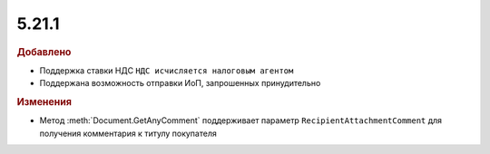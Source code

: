 5.21.1
------

.. feed-entry::
  :date: 2018-03-26

.. rubric:: Добавлено

* Поддержка ставки НДС ``НДС исчисляется налоговым агентом``
* Поддержана возможность отправки ИоП, запрошенных принудительно


.. rubric:: Изменения

* Метод :meth:`Document.GetAnyComment` поддерживает параметр ``RecipientAttachmentComment`` для получения комментария к титулу покупателя
